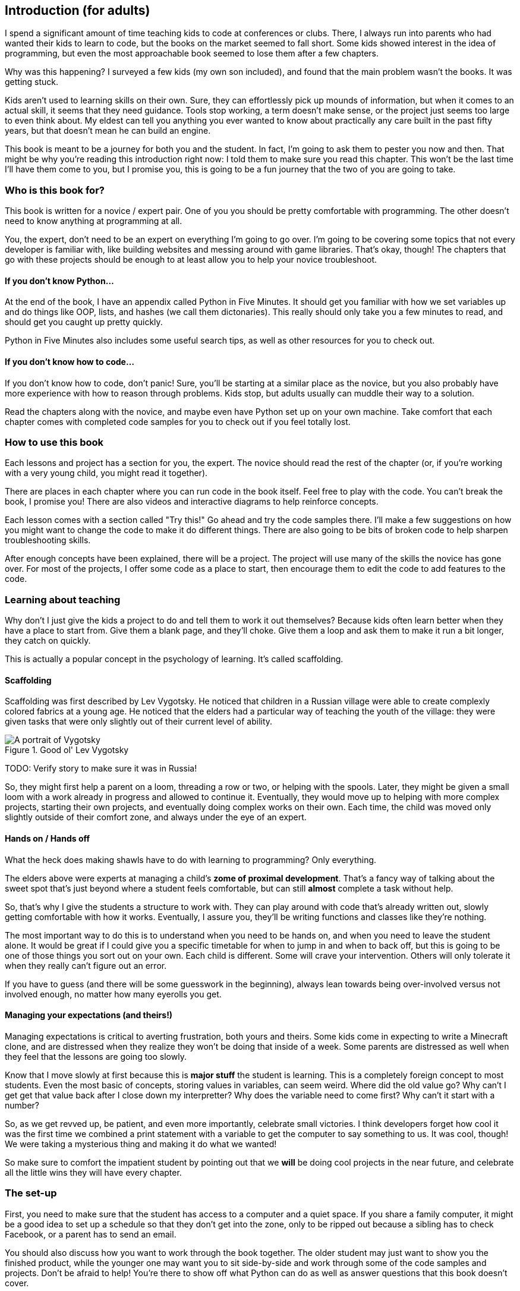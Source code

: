 == Introduction (for adults)

I spend a significant amount of time teaching kids to code at conferences or clubs. There, I always run into parents who had wanted their kids to learn to code, but the books on the market seemed to fall short. Some kids showed interest in the idea of programming, but even the most approachable book seemed to lose them after a few chapters.

Why was this happening? I surveyed a few kids (my own son included), and found that the main problem wasn't the books. It was getting stuck.

Kids aren't used to learning skills on their own. Sure, they can effortlessly pick up mounds of information, but when it comes to an actual skill, it seems that they need guidance. Tools stop working, a term doesn't make sense, or the project just seems too large to even think about. My eldest can tell you anything you ever wanted to know about practically any care built in the past fifty years, but that doesn't mean he can build an engine.

This book is meant to be a journey for both you and the student. In fact, I'm going to ask them to pester you now and then. That might be why you're reading this introduction right now: I told them to make sure you read this chapter. This won't be the last time I'll have them come to you, but I promise you, this is going to be a fun journey that the two of you are going to take.

=== Who is this book for?

This book is written for a novice / expert pair. One of you you should be pretty comfortable with programming. The other doesn't need to know anything at programming at all. 

You, the expert, don't need to be an expert on everything I'm going to go over. I'm going to be covering some topics that not every developer is familiar with, like building websites and messing around with game libraries. That's okay, though! The chapters that go with these projects should be enough to at least allow you to help your novice troubleshoot.

==== If you don't know Python...

At the end of the book, I have an appendix called Python in Five Minutes. It should get you familiar with how we set variables up and do things like OOP, lists, and hashes (we call them dictonaries). This really should only take you a few minutes to read, and should get you caught up pretty quickly.

Python in Five Minutes also includes some useful search tips, as well as other resources for you to check out.

==== If you don't know how to code...

If you don't know how to code, don't panic! Sure, you'll be starting at a similar place as the novice, but you also probably have more experience with how to reason through problems. Kids stop, but adults usually can muddle their way to a solution.

Read the chapters along with the novice, and maybe even have Python set up on your own machine. Take comfort that each chapter comes with completed code samples for you to check out if you feel totally lost.

=== How to use this book

Each lessons and project has a section for you, the expert. The novice should read the rest of the chapter (or, if you're working with a very young child, you might read it together). 

There are places in each chapter where you can run code in the book itself. Feel free to play with the code. You can't break the book, I promise you! There are also videos and interactive diagrams to help reinforce concepts.

Each lesson comes with a section called "Try this!" Go ahead and try the code samples there. I'll make a few suggestions on how you might want to change the code to make it do different things. There are also going to be bits of broken code to help sharpen troubleshooting skills.

After enough concepts have been explained, there will be a project. The project will use many of the skills the novice has gone over. For most of the projects, I offer some code as a place to start, then encourage them to edit the code to add features to the code.

=== Learning about teaching

Why don't I just give the kids a project to do and tell them to work it out themselves? Because kids often learn better when they have a place to start from. Give them a blank page, and they'll choke. Give them a loop and ask them to make it run a bit longer, they catch on quickly. 

This is actually a popular concept in the psychology of learning. It's called scaffolding.

==== Scaffolding

Scaffolding was first described by Lev Vygotsky. He noticed that children in a Russian village were able to create complexly colored fabrics at a young age. He noticed that the elders had a particular way of teaching the youth of the village: they were given tasks that were only slightly out of their current level of ability.

[[vygotsky]]
.Good ol' Lev Vygotsky
image::images/lev.jpg["A portrait of Vygotsky"]

TODO: Verify story to make sure it was in Russia!

So, they might first help a parent on a loom, threading a row or two, or helping with the spools. Later, they might be given a small loom with a work already in progress and allowed to continue it. Eventually, they would move up to helping with more complex projects, starting their own projects, and eventually doing complex works on their own. Each time, the child was moved only slightly outside of their comfort zone, and always under the eye of an expert.

==== Hands on / Hands off

What the heck does making shawls have to do with learning to programming? Only everything.

The elders above were experts at managing a child's *zome of proximal development*. That's a fancy way of talking about the sweet spot that's just beyond where a student feels comfortable, but can still *almost* complete a task without help. 

So, that's why I give the students a structure to work with. They can play around with code that's already written out, slowly getting comfortable with how it works. Eventually, I assure you, they'll be writing functions and classes like they're nothing. 

The most important way to do this is to understand when you need to be hands on, and when you need to leave the student alone. It would be great if I could give you a specific timetable for when to jump in and when to back off, but this is going to be one of those things you sort out on your own. Each child is different. Some will crave your intervention. Others will only tolerate it when they really can't figure out an error.

If you have to guess (and there will be some guesswork in the beginning), always lean towards being over-involved versus not involved enough, no matter how many eyerolls you get.

==== Managing your expectations (and theirs!)

Managing expectations is critical to averting frustration, both yours and theirs. Some kids come in expecting to write a Minecraft clone, and are distressed when they realize they won't be doing that inside of a week. Some parents are distressed as well when they feel that the lessons are going too slowly. 

Know that I move slowly at first because this is *major stuff* the student is learning. This is a completely foreign concept to most students. Even the most basic of concepts, storing values in variables, can seem weird. Where did the old value go? Why can't I get get that value back after I close down my interpretter? Why does the variable need to come first? Why can't it start with a number?

So, as we get revved up, be patient, and even more importantly, celebrate small victories. I think developers forget how cool it was the first time we combined a print statement with a variable to get the computer to say something to us. It was cool, though! We were taking a mysterious thing and making it do what we wanted! 

So make sure to comfort the impatient student by pointing out that we *will* be doing cool projects in the near future, and celebrate all the little wins they will have every chapter.

=== The set-up

First, you need to make sure that the student has access to a computer and a quiet space. If you share a family computer, it might be a good idea to set up a schedule so that they don't get into the zone, only to be ripped out because a sibling has to check Facebook, or a parent has to send an email.

You should also discuss how you want to work through the book together. The older student may just want to show you the finished product, while the younger one may want you to sit side-by-side and work through some of the code samples and projects. Don't be afraid to help! You're there to show off what Python can do as well as answer questions that this book doesn't cover.

They probably won't want to hack for hours on end, so make sure to set realistic goals about when they will be working on the lessons and projects. Young children will probably only be able to sit through twenty minutes at a time, so don't be shy about letting them get up and move around. 

Remember, this is going to be fun! It's not going to be fun if the student isn't into it, so be patient, and be willing to try again later.
